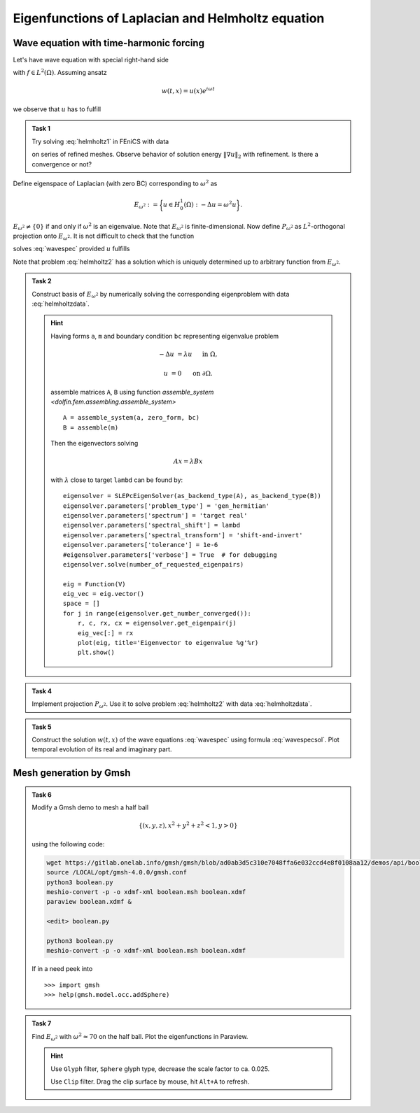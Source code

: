 Eigenfunctions of Laplacian and Helmholtz equation
==================================================

Wave equation with time-harmonic forcing
----------------------------------------

Let's have wave equation with special right-hand side

.. math::
    :label: wavespec

    w_{tt} - \Delta w &= f\, e^{i\omega t}
        &&\quad\text{ in }\Omega\times(0,T),

    w &= 0
        &&\quad\text{ on }\partial\Omega\times(0,T)

with :math:`f \in L^2(\Omega)`. Assuming ansatz

.. math::

    w(t, x) = u(x) e^{i\omega t}

we observe that :math:`u` has to fulfill

.. math::
    :label: helmholtz1

    -\Delta u - \omega^2 u &= f
        &&\quad\text{ in }\Omega,

    u &= 0
        &&\quad\text{ on }\partial\Omega.


.. admonition:: Task 1

    Try solving :eq:`helmholtz1` in FEniCS with data

    .. math::
        :label: helmholtzdata

        \Omega &= (0,1)\times(0,1),

        \omega &= \sqrt{5}\pi,

        f &= x + y

    on series of refined meshes. Observe behavior
    of solution energy :math:`\|\nabla u\|_2` with refinement.
    Is there a convergence or not?


Define eigenspace of Laplacian (with zero BC) corresponding
to :math:`\omega^2` as

.. math::

    E_{\omega^2} := \biggl\{ u\in H_0^1(\Omega): -\Delta u = \omega^2 u \biggr\}.

:math:`E_{\omega^2}\neq\{0\}` if and only if
:math:`\omega^2` is an eigenvalue. Note that
:math:`E_{\omega^2}` is finite-dimensional. Now define
:math:`P_{\omega^2}` as :math:`L^2`-orthogonal projection
onto :math:`E_{\omega^2}`. It is not difficult
to check that the function

.. math::
    :label: wavespecsol

    w(t, x) = \frac{t e^{i\omega t}}{2i\omega} (P_{\omega^2} f)(x)
    + e^{i\omega t} u(x)

solves :eq:`wavespec` provided :math:`u` fulfills

.. math::
    :label: helmholtz2

    -\Delta u - \omega^2 u &= (1-P_{\omega^2}) f
        &&\quad\text{ in }\Omega,

    u &= 0
        &&\quad\text{ on }\partial\Omega.

Note that problem :eq:`helmholtz2` has a solution which is
uniquely determined up to arbitrary function from :math:`E_{\omega^2}`.


.. admonition:: Task 2

    Construct basis of :math:`E_{\omega^2}` by numerically solving
    the corresponding eigenproblem with data :eq:`helmholtzdata`.

    .. hint::

        Having forms ``a``, ``m`` and boundary condition ``bc``
        representing eigenvalue problem

        .. math::

            -\Delta u &= \lambda u
                &&\quad\text{ in }\Omega,

            u &= 0
                &&\quad\text{ on }\partial\Omega.


        assemble matrices ``A``, ``B`` using function
        `assemble_system <dolfin.fem.assembling.assemble_system>`
        ::

            A = assemble_system(a, zero_form, bc)
            B = assemble(m)

        Then the eigenvectors solving

        .. math::

            A x = \lambda B x

        with :math:`\lambda` close to target ``lambd`` can be found by::

            eigensolver = SLEPcEigenSolver(as_backend_type(A), as_backend_type(B))
            eigensolver.parameters['problem_type'] = 'gen_hermitian'
            eigensolver.parameters['spectrum'] = 'target real'
            eigensolver.parameters['spectral_shift'] = lambd
            eigensolver.parameters['spectral_transform'] = 'shift-and-invert'
            eigensolver.parameters['tolerance'] = 1e-6
            #eigensolver.parameters['verbose'] = True  # for debugging
            eigensolver.solve(number_of_requested_eigenpairs)

            eig = Function(V)
            eig_vec = eig.vector()
            space = []
            for j in range(eigensolver.get_number_converged()):
                r, c, rx, cx = eigensolver.get_eigenpair(j)
                eig_vec[:] = rx
                plot(eig, title='Eigenvector to eigenvalue %g'%r)
                plt.show()


.. admonition:: Task 4

    Implement projection :math:`P_{\omega^2}`. Use it to solve
    problem :eq:`helmholtz2` with data :eq:`helmholtzdata`.


.. admonition:: Task 5

    Construct the solution :math:`w(t, x)` of the wave
    equations :eq:`wavespec` using formula :eq:`wavespecsol`.
    Plot temporal evolution of its real and imaginary
    part.


Mesh generation by Gmsh
-----------------------

.. admonition:: Task 6

    Modify a Gmsh demo to mesh a half ball

    .. math::

        \{(x,y,z), x^2 + y^2 + z^2 < 1,  y>0\}

    using the following code:

    .. code-block:: shell

        wget https://gitlab.onelab.info/gmsh/gmsh/blob/ad0ab3d5c310e7048ffa6e032ccd4e8f0108aa12/demos/api/boolean.py
        source /LOCAL/opt/gmsh-4.0.0/gmsh.conf
        python3 boolean.py
        meshio-convert -p -o xdmf-xml boolean.msh boolean.xdmf
        paraview boolean.xdmf &

        <edit> boolean.py

        python3 boolean.py
        meshio-convert -p -o xdmf-xml boolean.msh boolean.xdmf

    If in a need peek into
    ::

    >>> import gmsh
    >>> help(gmsh.model.occ.addSphere)


.. admonition:: Task 7

    Find :math:`E_{\omega^2}` with :math:`\omega^2 \approx 70`
    on the half ball. Plot the eigenfunctions in Paraview.

    .. hint::

        Use ``Glyph`` filter, ``Sphere`` glyph type, decrease
        the scale factor to ca. 0.025.

        Use ``Clip`` filter. Drag the clip surface by mouse,
        hit ``Alt+A`` to refresh.


.. only:: pub

    Reference solution
    ------------------

    .. toggle-header::
        :header: **Show/Hide Code**

        :download:`Download Code <eigen.py>`

        .. literalinclude:: eigen.py
